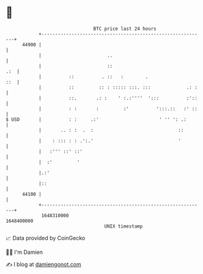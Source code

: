* 👋

#+begin_example
                                   BTC price last 24 hours                    
               +------------------------------------------------------------+ 
         44900 |                                                            | 
               |                        ..                                  | 
               |                        ::                              .:  | 
               |          ::          . ::   :        .                 ::  | 
               |          ::         :: : ::::: :::. :::             .: :   | 
               |          ::.       .: :    ' :.:''''  ':::          :'::   | 
               |          : :       :         :'          ':::.::   :' ::   | 
   $ USD       |          : :     .:'                      ' '' ': .:       | 
               |       .. : :  .  :                               ::        | 
               |    : ::: : : .':.'                               '         | 
               |   :''' ::' ::'                                             | 
               |  :'         '                                              | 
               |.:'                                                         | 
               |::                                                          | 
         44100 |                                                            | 
               +------------------------------------------------------------+ 
                1648310000                                        1648400000  
                                       UNIX timestamp                         
#+end_example
📈 Data provided by CoinGecko

🧑‍💻 I'm Damien

✍️ I blog at [[https://www.damiengonot.com][damiengonot.com]]
